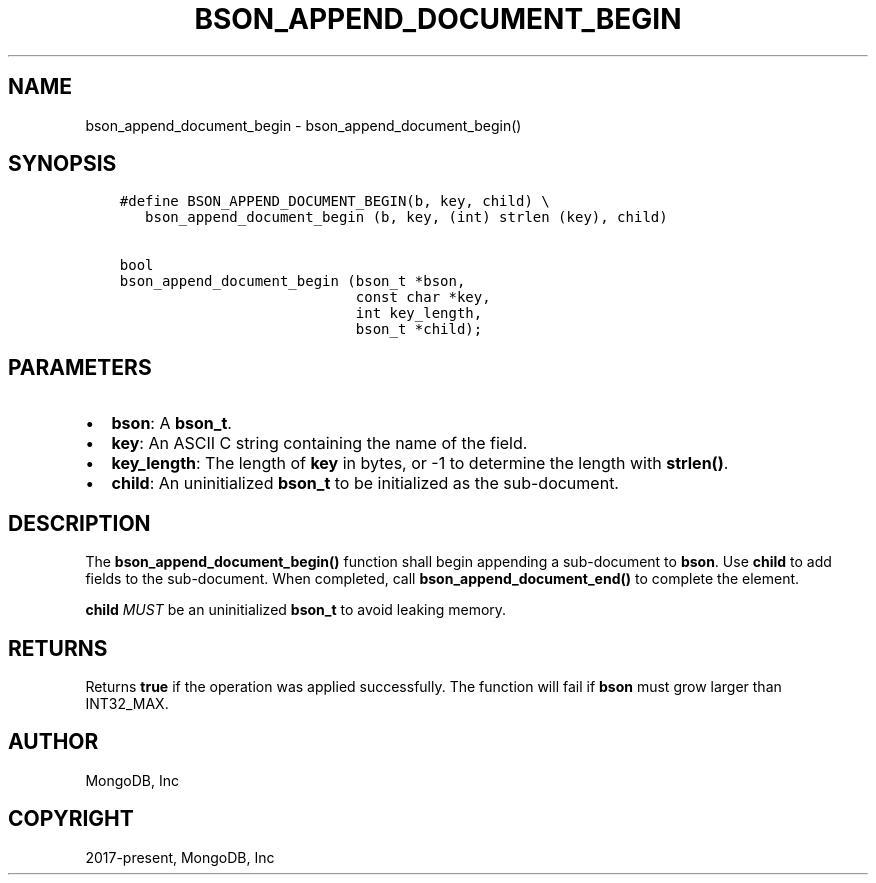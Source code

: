 .\" Man page generated from reStructuredText.
.
.TH "BSON_APPEND_DOCUMENT_BEGIN" "3" "Feb 01, 2022" "1.21.0" "libbson"
.SH NAME
bson_append_document_begin \- bson_append_document_begin()
.
.nr rst2man-indent-level 0
.
.de1 rstReportMargin
\\$1 \\n[an-margin]
level \\n[rst2man-indent-level]
level margin: \\n[rst2man-indent\\n[rst2man-indent-level]]
-
\\n[rst2man-indent0]
\\n[rst2man-indent1]
\\n[rst2man-indent2]
..
.de1 INDENT
.\" .rstReportMargin pre:
. RS \\$1
. nr rst2man-indent\\n[rst2man-indent-level] \\n[an-margin]
. nr rst2man-indent-level +1
.\" .rstReportMargin post:
..
.de UNINDENT
. RE
.\" indent \\n[an-margin]
.\" old: \\n[rst2man-indent\\n[rst2man-indent-level]]
.nr rst2man-indent-level -1
.\" new: \\n[rst2man-indent\\n[rst2man-indent-level]]
.in \\n[rst2man-indent\\n[rst2man-indent-level]]u
..
.SH SYNOPSIS
.INDENT 0.0
.INDENT 3.5
.sp
.nf
.ft C
#define BSON_APPEND_DOCUMENT_BEGIN(b, key, child) \e
   bson_append_document_begin (b, key, (int) strlen (key), child)

bool
bson_append_document_begin (bson_t *bson,
                            const char *key,
                            int key_length,
                            bson_t *child);
.ft P
.fi
.UNINDENT
.UNINDENT
.SH PARAMETERS
.INDENT 0.0
.IP \(bu 2
\fBbson\fP: A \fBbson_t\fP\&.
.IP \(bu 2
\fBkey\fP: An ASCII C string containing the name of the field.
.IP \(bu 2
\fBkey_length\fP: The length of \fBkey\fP in bytes, or \-1 to determine the length with \fBstrlen()\fP\&.
.IP \(bu 2
\fBchild\fP: An uninitialized \fBbson_t\fP to be initialized as the sub\-document.
.UNINDENT
.SH DESCRIPTION
.sp
The \fBbson_append_document_begin()\fP function shall begin appending a sub\-document to \fBbson\fP\&. Use \fBchild\fP to add fields to the sub\-document. When completed, call \fBbson_append_document_end()\fP to complete the element.
.sp
\fBchild\fP \fIMUST\fP be an uninitialized \fBbson_t\fP to avoid leaking memory.
.SH RETURNS
.sp
Returns \fBtrue\fP if the operation was applied successfully. The function will fail if \fBbson\fP must grow larger than INT32_MAX.
.SH AUTHOR
MongoDB, Inc
.SH COPYRIGHT
2017-present, MongoDB, Inc
.\" Generated by docutils manpage writer.
.
